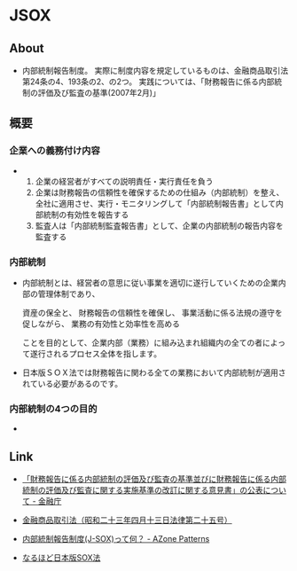 * JSOX
** About
- 内部統制報告制度。
  実際に制度内容を規定しているものは、金融商品取引法第24条の4、193条の2、の2つ。
  実践については、「財務報告に係る内部統制の評価及び監査の基準(2007年2月)」
** 概要
*** 企業への義務付け内容
- 
  1. 企業の経営者がすべての説明責任・実行責任を負う
  2. 企業は財務報告の信頼性を確保するための仕組み（内部統制）を整え、全社に適用させ、実行・モニタリングして「内部統制報告書」として内部統制の有効性を報告する
  3. 監査人は「内部統制監査報告書」として、企業の内部統制の報告内容を監査する

*** 内部統制
- 
  内部統制とは、経営者の意思に従い事業を適切に遂行していくための企業内部の管理体制であり、
  
  資産の保全と、
  財務報告の信頼性を確保し、
  事業活動に係る法規の遵守を促しながら、
  業務の有効性と効率性を高める
  
  ことを目的として、企業内部（業務）に組み込まれ組織内の全ての者によって遂行されるプロセス全体を指します。

- 
  日本版ＳＯＸ法では財務報告に関わる全ての業務において内部統制が適用されている必要があるのです。

*** 内部統制の4つの目的
- 
  
** Link
- [[http://www.fsa.go.jp/singi/singi_kigyou/tosin/20110330.html][「財務報告に係る内部統制の評価及び監査の基準並びに財務報告に係る内部統制の評価及び監査に関する実施基準の改訂に関する意見書」の公表について - 金融庁]]
- [[http://law.e-gov.go.jp/htmldata/S23/S23HO025.html][金融商品取引法（昭和二十三年四月十三日法律第二十五号）]]

- [[http://www.jojo-shien.com/j-sox/479][内部統制報告制度(J-SOX)って何？ - AZone Patterns]]
- [[http://www.bb1964.com/jsox/index.html][なるほど日本版SOX法]]
